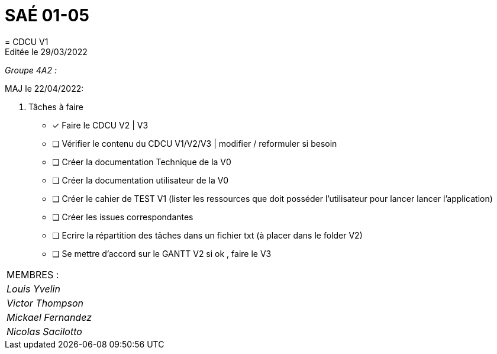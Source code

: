 
= SAÉ 01-05
= CDCU V1
Editée le 29/03/2022

_Groupe 4A2 :_


MAJ le 22/04/2022:

. Tâches à faire 
- [*] Faire le CDCU V2 | V3
- [ ] Vérifier le contenu du CDCU V1/V2/V3 | modifier / reformuler si besoin
- [ ] Créer la documentation Technique de la V0
- [ ] Créer la documentation utilisateur de la V0
- [ ] Créer le cahier de TEST V1 (lister les ressources que doit posséder l'utilisateur pour lancer lancer l'application)
- [ ] Créer les issues correspondantes
- [ ] Ecrire la répartition des tâches dans un fichier txt (à placer dans le folder V2)
- [ ] Se mettre d'accord sur le GANTT V2 si ok , faire le V3





|===
|MEMBRES :
|_Louis Yvelin_
|_Victor Thompson_
|_Mickael Fernandez_
|_Nicolas Sacilotto_
|===

